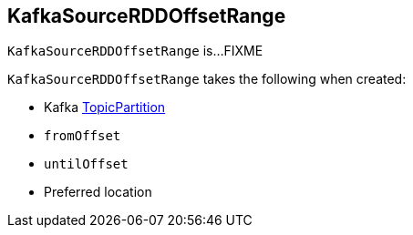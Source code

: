 == [[KafkaSourceRDDOffsetRange]] KafkaSourceRDDOffsetRange

`KafkaSourceRDDOffsetRange` is...FIXME

[[creating-instance]]
`KafkaSourceRDDOffsetRange` takes the following when created:

* [[topicPartition]] Kafka https://kafka.apache.org/20/javadoc/org/apache/kafka/common/TopicPartition.html[TopicPartition]
* [[fromOffset]] `fromOffset`
* [[untilOffset]] `untilOffset`
* [[preferredLoc]] Preferred location
